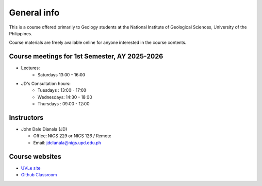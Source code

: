 General info
============

This is a course offered primarily to Geology students at the National Institute of Geological Sciences, University of the Philippines.

Course materials are freely available online for anyone interested in the course contents.

Course meetings for 1st Semester, AY 2025-2026
---------------------------

- Lectures:
   - Saturdays 13:00 - 16:00
- JD's Consultation hours:
   - Tuesdays  : 13:00 - 17:00
   - Wednesdays: 14:30 - 18:00
   - Thursdays : 09:00 - 12:00


Instructors
-----------

* John Dale Dianala (JD)

  * Office: NIGS 229 or NIGS 126 / Remote
  * Email: jddianala@nigs.upd.edu.ph

..
    * Richard Ybañez (Rich)

    * Office: Remote
    * Email: rlybanez@up.edu.ph


Course websites
---------------
- `UVLe site <https://uvle.upd.edu.ph/course/view.php?id=20196>`_
- `Github Classroom <https://classroom.github.com/classrooms/159227865-nigs-geol-297-gda>`_



